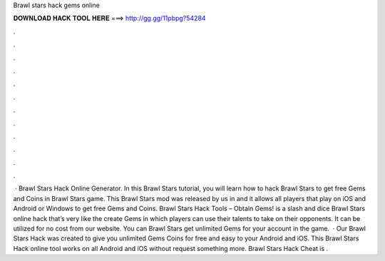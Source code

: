 Brawl stars hack gems online

𝐃𝐎𝐖𝐍𝐋𝐎𝐀𝐃 𝐇𝐀𝐂𝐊 𝐓𝐎𝐎𝐋 𝐇𝐄𝐑𝐄 ===> http://gg.gg/11pbpg?54284

.

.

.

.

.

.

.

.

.

.

.

.

 · Brawl Stars Hack Online Generator. In this Brawl Stars tutorial, you will learn how to hack Brawl Stars to get free Gems and Coins in Brawl Stars game. This Brawl Stars mod was released by us in and it allows all players that play on iOS and Android or Windows to get free Gems and Coins. Brawl Stars Hack Tools – Obtain Gems! is a slash and dice Brawl Stars online hack that’s very like the create Gems in which players can use their talents to take on their opponents. It can be utilized for no cost from our website. You can Brawl Stars get unlimited Gems for your account in the game.  · Our Brawl Stars Hack was created to give you unlimited Gems Coins for free and easy to your Android and iOS. This Brawl Stars Hack online tool works on all Android and iOS without request something more. Brawl Stars Hack Cheat is .
